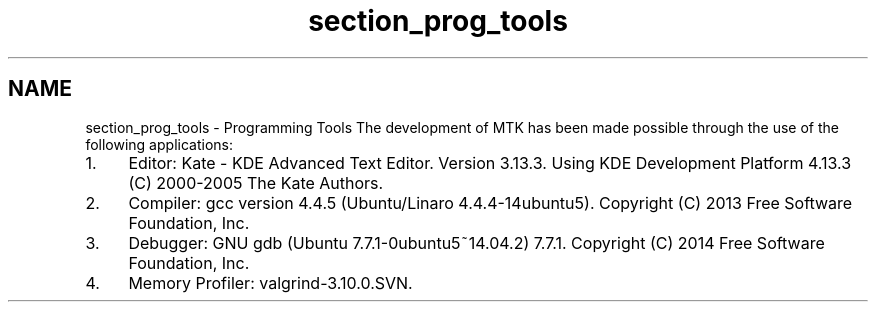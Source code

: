 .TH "section_prog_tools" 3 "Wed Nov 18 2015" "MTK: Mimetic Methods Toolkit" \" -*- nroff -*-
.ad l
.nh
.SH NAME
section_prog_tools \- Programming Tools 
The development of MTK has been made possible through the use of the following applications:
.IP "1." 4
Editor: Kate - KDE Advanced Text Editor\&. Version 3\&.13\&.3\&. Using KDE Development Platform 4\&.13\&.3 (C) 2000-2005 The Kate Authors\&.
.IP "2." 4
Compiler: gcc version 4\&.4\&.5 (Ubuntu/Linaro 4\&.4\&.4-14ubuntu5)\&. Copyright (C) 2013 Free Software Foundation, Inc\&.
.IP "3." 4
Debugger: GNU gdb (Ubuntu 7\&.7\&.1-0ubuntu5~14\&.04\&.2) 7\&.7\&.1\&. Copyright (C) 2014 Free Software Foundation, Inc\&.
.IP "4." 4
Memory Profiler: valgrind-3\&.10\&.0\&.SVN\&. 
.PP

